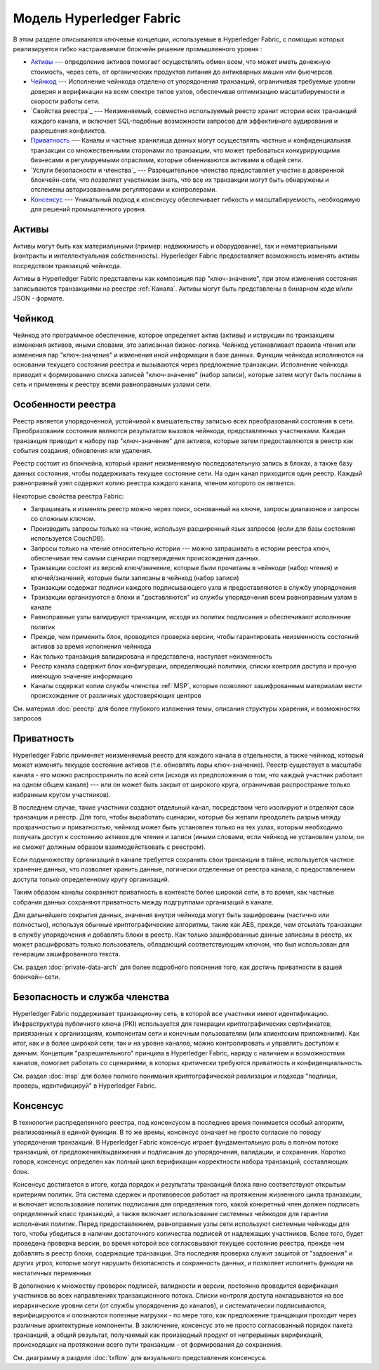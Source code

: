 Модель Hyperledger Fabric
========================

В этом разделе описываются ключевые концепции, используемые в Hyperledger Fabric, 
с помощью которых реализируется гибко настраиваемое блокчейн решение промышленного уровня : 

* `Активы`_ --- определение активов помогает осуществлять обмен всем, что может иметь денежную стоимость, 
  через сеть, от органических продуктов питания до антикварных машин или фьючерсов. 
* `Чейнкод`_ --- Исполнение чейнкода отделено от упорядочения транзакций,
  ограничивая требуемые уровни доверия и верификации на всем спектре типов узлов,
  обеспечивая оптимизацию масштабируемости и скорости работы сети.
* `Свойства реестра`_ --- Неизменяемый, совместно используемый реестр хранит  
  истории всех транзакций каждого канала, и включает SQL-подобные возможности запросов 
  для эффективного аудирования и разрешения конфликтов. 
* `Приватность`_ --- Каналы и частные хранилища данных могут осуществлять частные и 
  конфиденциальная транзакции со множественными сторонами по транзакции, что может требоваться 
  конкурирующими бизнесами и регулируемыми отраслями, которые обмениваются активами
  в общей сети. 
* `Услуги безопасности и членства`_ --- Разрешительное членство предоставляет 
  участие в доверенной блокчейн-сети, что позволяет участникам знать, что все их транзакции
  могут быть обнаружены и отслежены авторизованными регуляторами и контролерами.
* `Консенсус`_ --- Уникальный подход к консенсусу обеспечивает гибкость и масштабируемость, 
  необходимую для решений промышленного уровня. 


Активы
------

Активы могут быть как материальными (пример: недвижимость и оборудование), так и нематериальными 
(контракты и интеллектуальная собственность).  Hyperledger Fabric предоставляет
возможность изменять активы посредством транзакций чейнкода. 

Активы в Hyperledger Fabric представлены как композиция 
пар "ключ-значение", при этом изменения состояния записываются транзакциями на реестре :ref:`Канала`.  
Активы могут быть представлены в бинарном коде и/или JSON - формате.


Чейнкод
---------

Чейнкод это программное обеспечение, которое определяет актив (активы) и иструкции по транзакциям
изменения активов, иными словами, это записанная бизнес-логика. Чейнкод устанавливает правила чтения
или изменения пар "ключ-значение" и изменения иной информации в базе данных.
Функции чейнкода исполняются на основании текущего состояния реестра и вызываются через предложение транзакции. 
Исполнение чейнкода приводит к формированию списка записей "ключ-значение" (набор записи), которые затем могут быть посланы
в сеть и применены к реестру всеми равноправными узлами сети. 


Особенности реестра
---------------

Реестр является упорядоченной, устойчивой к вмешательству записью всех преобразований состояния в сети. 
Преобразования состояния являются результатом вызовов чейнкода, представленных участниками. 
Каждая транзакция приводит к набору пар "ключ-значение" для активов, которые затем предоставляются в реестр
как события создания, обновления или удаления. 

Реестр состоит из блокчейна, который хранит неизменяемую последовательную запись в блоках, а также
базу данных состояния, чтобы поддерживать текущее состояние сети. На один канал приходится один реестр. 
Каждый равноправный узел содержит копию реестра каждого канала, членом которого он является. 


Некоторые свойства реестра Fabric:

- Запрашивать и изменять реестр можно через поиск, основанный на ключе, запросы диапазонов и запросы со сложным ключом. 
- Производить запросы только на чтение, используя расширенный язык запросов (если для базы состояния используется CouchDB).
- Запросы только на чтение относительно истории --- можно запрашивать в истории реестра ключ, обеспечивая тем самым сценарии подтверждения происхождения данных. 
- Транзакции состоят из версий ключ/значение, которые были прочитаны в чейнкоде (набор чтения) и ключей/значений, которые были записаны в чейнкод (набор записи)
- Транзакции содержат подписи каждого подписывающего узла и предоставляются в службу упорядочения
- Транзакции организуются в блоки и "доставляются" из службы упорядочения всем равноправным узлам в канале
- Равноправные узлы валидируют транзакции, исходя из политик подписания и обеспечивают исполнение политик
- Прежде, чем применить блок, проводится проверка версии, чтобы гарантировать неизменность состояний активов за время исполнения чейнкода
- Как только транзакция валидирована и представлена, наступает неизменность 
- Реестр канала содержит блок конфигурации, определяющий политики, списки контроля доступа и прочую имеющую значение информацию 
- Каналы содержат копии службы членства :ref:`MSP`, которые позволяют зашифрованным материалам вести происхождение от различных удостоверяющих центров
См. материал :doc:`реестр` для более глубокого изложения темы, описания структуры храрения, и возможностях запросов


Приватность
-------

Hyperledger Fabric применяет неизменяемый реестр для каждого канала в отдельности, 
а также чейнкод, который может изменять текущее состояние активов  (т.е. обновлять
пары ключ-значение). Реестр существует в масштабе канала - его можно распространить
по всей сети (исходя из предположения о том, что каждый участник работает на одном общем канале) 
--- или он может быть закрыт от широкого круга, ограничивая распространие только избранным кругом участников).

В последнем случае, такие участники создают отдельный канал, 
посредством чего изолируют и отделяют свои транзакции и реестр. Для того, чтобы выработать
сценарии, которые бы желали преодолеть разрыв между прозрачностью и приватностью, 
чейнкод может быть установлен только на тех узлах, которым необходимо получать доступ к состоянию активов
для чтения и записи (иными словами, если чейнкод не установлен узлом, он не сможет должным образом взаимодействовать с реестром). 


Если подмножеству организаций в канале требуется сохранить свои транзакции в тайне, 
используется частное хранение данных, что позволяет хранить данные, логически отделенные от реестра канала, с
предоставлением доступа только определенному кругу организаций. 

Таким образом каналы сохраняют приватность в контексте более широкой сети, в 
то время, как частные собрания данных сохраняют приватность между подгруппами организаций в канале. 

Для дальнейшего сокрытия данных, значения внутри чейнкода могут быть зашифрованы
(частично или полностью), используя обычные криптографические алгоритмы, такие как AES, 
прежде, чем отсылать транзакции в службу упорядочения и добавлять блоки в реестр. 
Как только зашифрованные данные записаны в реестр, их может расшифровать только пользователь, 
обладающий соответствующим ключом, что был использован для генерации зашифрованного текста. 


См. раздел :doc:`private-data-arch` для более подробного пояснения того, как достичь приватности в вашей блокчейн-сети. 


Безопасность и служба членства
------------------------------

Hyperledger Fabric поддерживает транзакционну сеть, в которой все участники 
имеют идентификацию. Инфраструктура публичного ключа (PKI) используется для генерации криптографических 
сертификатов, привязанных к организациям, компонентам сети и конечным пользователям (или клиентским приложениям). 
Как итог, как и в более широкой сети, так и на уровне каналов, можно контролировать и управлять доступом к данным.  
Концепция "разрешительного" принципа в Hyperledger Fabric, наряду с наличием и возможностями каналов, помогает 
работать со сценариями, в которых критически требуются приватность и конфиденциальность.

См. раздел :doc:`msp` для более полного понимания криптографической реализации и подхода 
"подпиши, проверь, идентифицируй" в Hyperledger Fabric.


Консенсус
---------

В технологии распределенного реестра, под консенсусом в последнее время
понимается особый алгоритм, реализованный в единой функции. В то же времы, консенсус означает не просто 
согласие по поводу упорядочения транзакций. В Hyperledger Fabric консенсус играет фундаментальную роль
в полном потоке транзакций, от предложения/выдвижения и подписания до упорядочения, валидации, и сохранения. 
Коротко говоря, консенсус определен как полный цикл верификации корректности
набора транзакций, составляющих блок. 

Консенсус достигается в итоге, когда порядок и результаты транзакций блока
явно соответствуют открытым критериям политик. Эта система сдержек и противовесов
работает на протяжении жизненного цикла транзакции, и включает использование политик
подписания для определения того, какой конкретный член должен подписать определенный
класс транзакций, а также включает использование системных чейнкодов для гарантии
исполнения политик. Перед предоставлением, равноправные узлы сети используют 
системные чейнкоды для того, чтобы убедиться в наличии достаточного количества подписей от 
надлежащих участников. Более того, будет проведена проверка версии, во время которой все согласовывают
текущее состояние реестра, прежде чем добавлять в реестр блоки, содержащие транзакции. 
Эта последняя проверка служит защитой от "задвоения" и других угроз, которые могут нарушить
безопасность и сохранность данных, и позволяет исполнять функции на нестатичных переменных 

В дополнение к множеству проверок подписей, валидности и версии, постоянно проводится верификация
участников во всех направлениях транзакционного потока. Списки контроля доступа 
накладываются на все иерархические уровни сети (от службы упорядочения до каналов),
и систематически подписываются, верифицируются и опознаются полезные нагрузки - по мере того, как предложение
транщакции проходит через различные архитектурные компоненты. В заключение, консенсус 
это не просто согласованный порядок пакета транзакций, а общий результат, получаемый
как производный продукт от непрерывных верификаций, происходящих на протяжении всего пути транзакции -
от формирования до сохранения. 



См. диаграмму в разделе :doc:`txflow` для визуального представления консенсуса.


.. Licensed under Creative Commons Attribution 4.0 International License
   https://creativecommons.org/licenses/by/4.0/
